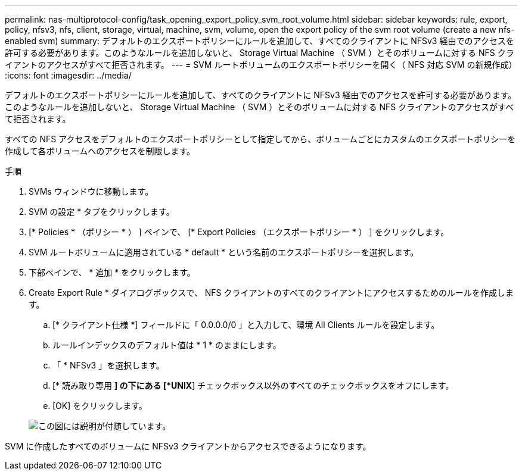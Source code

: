 ---
permalink: nas-multiprotocol-config/task_opening_export_policy_svm_root_volume.html 
sidebar: sidebar 
keywords: rule, export, policy, nfsv3, nfs, client, storage, virtual, machine, svm, volume, open the export policy of the svm root volume (create a new nfs-enabled svm) 
summary: デフォルトのエクスポートポリシーにルールを追加して、すべてのクライアントに NFSv3 経由でのアクセスを許可する必要があります。このようなルールを追加しないと、 Storage Virtual Machine （ SVM ）とそのボリュームに対する NFS クライアントのアクセスがすべて拒否されます。 
---
= SVM ルートボリュームのエクスポートポリシーを開く（ NFS 対応 SVM の新規作成）
:icons: font
:imagesdir: ../media/


[role="lead"]
デフォルトのエクスポートポリシーにルールを追加して、すべてのクライアントに NFSv3 経由でのアクセスを許可する必要があります。このようなルールを追加しないと、 Storage Virtual Machine （ SVM ）とそのボリュームに対する NFS クライアントのアクセスがすべて拒否されます。

すべての NFS アクセスをデフォルトのエクスポートポリシーとして指定してから、ボリュームごとにカスタムのエクスポートポリシーを作成して各ボリュームへのアクセスを制限します。

.手順
. SVMs ウィンドウに移動します。
. SVM の設定 * タブをクリックします。
. [* Policies * （ポリシー * ） ] ペインで、 [* Export Policies （エクスポートポリシー * ） ] をクリックします。
. SVM ルートボリュームに適用されている * default * という名前のエクスポートポリシーを選択します。
. 下部ペインで、 * 追加 * をクリックします。
. Create Export Rule * ダイアログボックスで、 NFS クライアントのすべてのクライアントにアクセスするためのルールを作成します。
+
.. [* クライアント仕様 *] フィールドに「 0.0.0.0/0 」と入力して、環境 All Clients ルールを設定します。
.. ルールインデックスのデフォルト値は * 1 * のままにします。
.. 「 * NFSv3 」を選択します。
.. [* 読み取り専用 *] の下にある [*UNIX*] チェックボックス以外のすべてのチェックボックスをオフにします。
.. [OK] をクリックします。


+
image::../media/export_rule_for_root_volume_multi.gif[この図には説明が付随しています。]



SVM に作成したすべてのボリュームに NFSv3 クライアントからアクセスできるようになります。
